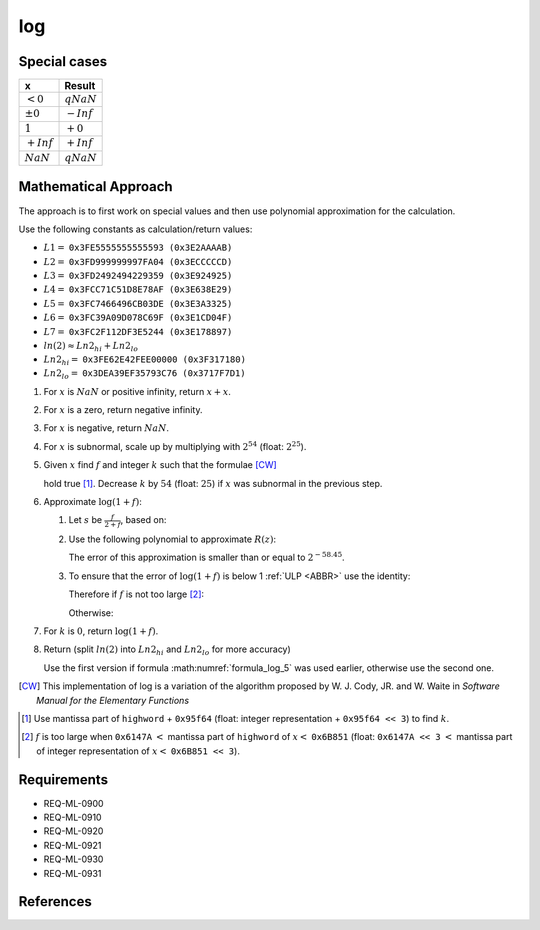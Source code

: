 log
~~~

.. c:autodoc:: ../libm/mathd/logd.c

Special cases
^^^^^^^^^^^^^

+--------------------------+--------------------------+
| x                        | Result                   |
+==========================+==========================+
| :math:`<0`               | :math:`qNaN`             |
+--------------------------+--------------------------+
| :math:`±0`               | :math:`-Inf`             |
+--------------------------+--------------------------+
| :math:`1`                | :math:`+0`               |
+--------------------------+--------------------------+
| :math:`+Inf`             | :math:`+Inf`             |
+--------------------------+--------------------------+
| :math:`NaN`              | :math:`qNaN`             |
+--------------------------+--------------------------+

Mathematical Approach
^^^^^^^^^^^^^^^^^^^^^

The approach is to first work on special values and then use polynomial approximation for the calculation.

Use the following constants as calculation/return values:

* :math:`L1 =` ``0x3FE5555555555593 (0x3E2AAAAB)``
* :math:`L2 =` ``0x3FD999999997FA04 (0x3ECCCCCD)``
* :math:`L3 =` ``0x3FD2492494229359 (0x3E924925)``
* :math:`L4 =` ``0x3FCC71C51D8E78AF (0x3E638E29)``
* :math:`L5 =` ``0x3FC7466496CB03DE (0x3E3A3325)``
* :math:`L6 =` ``0x3FC39A09D078C69F (0x3E1CD04F)``
* :math:`L7 =` ``0x3FC2F112DF3E5244 (0x3E178897)``
* :math:`ln(2) \approx Ln2_{hi} + Ln2_{lo}`
* :math:`Ln2_{hi} =` ``0x3FE62E42FEE00000 (0x3F317180)``
* :math:`Ln2_{lo} =` ``0x3DEA39EF35793C76 (0x3717F7D1)``

#. For :math:`x` is :math:`NaN` or positive infinity, return :math:`x+x`.
#. For :math:`x` is a zero, return negative infinity.
#. For :math:`x` is negative, return :math:`NaN`.
#. For :math:`x` is subnormal, scale up by multiplying with :math:`2^{54}` (float: :math:`2^{25}`).
#. Given :math:`x` find :math:`f` and integer :math:`k` such that the formulae [CW]_

   .. math::
      :label: formula_log_1

      x                  &= 2^k \cdot (1 + f)  \\
      \frac{\sqrt{2}}{2} &< (1 + f) < \sqrt{2}

   hold true [#]_. Decrease :math:`k` by :math:`54` (float: :math:`25`) if :math:`x` was subnormal in the previous step.
#. Approximate :math:`\log{(1+f)}`:

   #. Let :math:`s` be :math:`\frac{f}{2+f}`, based on:

      .. math::
         :label: formula_log_2

         \log{(1+f)} &= \log{(1+s)} - \log{(1-s)}  \\
                     &= 2s + s \cdot \sum\limits_{i=1}^{\infty} \bigg(\frac{2}{2i+1} \cdot s^2\bigg)  \\
                     &= 2s + s \cdot R(z) \wedge z = 2s

   #. Use the following polynomial to approximate :math:`R(z)`:

      .. math::
         :label: formula_log_3

         R(z) \sim L1 \cdot s^2 + L2 \cdot s^4 + L3 \cdot s^6 + L4 \cdot s^8 + L5 \cdot s^{10} +L6 \cdot s^{12} + L7 \cdot s^{14}

      The error of this approximation is smaller than or equal to :math:`2^{-58.45}`.
   #. To ensure that the error of :math:`\log{(1+f)}` is below 1 :ref:`ULP <ABBR>` use the identity:

      .. math::
         :label: formula_log_4

         2s = f - s \cdot f = f - \frac{f^2}{2} + s \cdot \frac{f^2}{2}

      Therefore if :math:`f` is not too large [#]_:

      .. math::
         :label: formula_log_5

         \log{(1+f)} = f - s \cdot (f - R)

      Otherwise:

      .. math::
         :label: formula_log_6

         \log{(1+f)} = f - \bigg(\frac{f^2}{2} - s \cdot \Big(\frac{f^2}{2} - R\Big)\bigg)

#. For :math:`k` is :math:`0`, return :math:`\log{(1+f)}`.
#. Return (split :math:`ln(2)` into :math:`Ln2_{hi}` and :math:`Ln2_{lo}` for more accuracy)

   .. math::
      :label: formula_log_7

      \log{(x)}   &= k \cdot Ln2 + \log{(1+f)}  \\
                  &= k \cdot Ln2_{hi} + (f - (s \cdot (f - R) + k \cdot Ln2_{lo}))  \\
      \vee \qquad &= k \cdot Ln2_{hi} + \Bigg(f - \bigg(\frac{f^2}{2} - s \cdot \Big(\frac{f^2}{2} - R\Big) + k \cdot Ln2_{lo}\bigg)\Bigg)

   Use the first version if formula :math:numref:`formula_log_5` was used earlier, otherwise use the second one.

.. [CW] This implementation of log is a variation of the algorithm proposed by W. J. Cody, JR. and W. Waite in *Software Manual for the Elementary Functions*
.. [#] Use mantissa part of ``highword`` + ``0x95f64`` (float: integer representation + ``0x95f64 << 3``) to find :math:`k`.
.. [#] :math:`f` is too large when ``0x6147A`` :math:`<` mantissa part of ``highword`` of :math:`x <` ``0x6B851`` (float: ``0x6147A << 3`` :math:`<` mantissa part of integer representation of :math:`x <` ``0x6B851 << 3``).

Requirements
^^^^^^^^^^^^

* REQ-ML-0900
* REQ-ML-0910
* REQ-ML-0920
* REQ-ML-0921
* REQ-ML-0930
* REQ-ML-0931

References
^^^^^^^^^^
